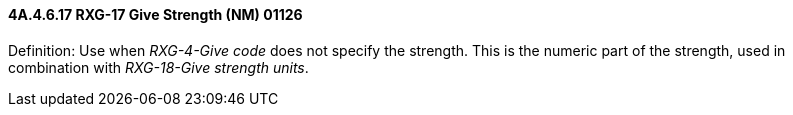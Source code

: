 ==== 4A.4.6.17 RXG-17 Give Strength (NM) 01126

Definition: Use when _RXG-4-Give code_ does not specify the strength. This is the numeric part of the strength, used in combination with _RXG-18-Give strength units_.

